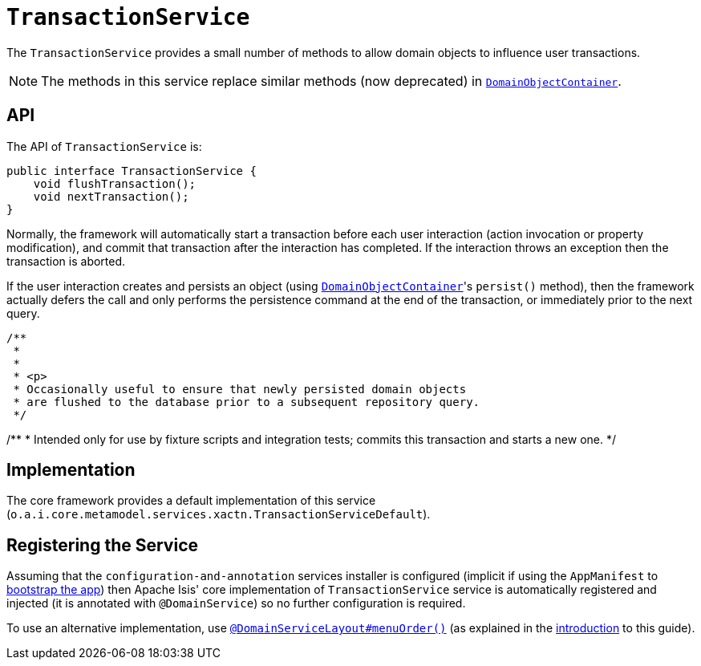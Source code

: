 [[_rgsvc_api_TransactionService]]
= `TransactionService`
:Notice: Licensed to the Apache Software Foundation (ASF) under one or more contributor license agreements. See the NOTICE file distributed with this work for additional information regarding copyright ownership. The ASF licenses this file to you under the Apache License, Version 2.0 (the "License"); you may not use this file except in compliance with the License. You may obtain a copy of the License at. http://www.apache.org/licenses/LICENSE-2.0 . Unless required by applicable law or agreed to in writing, software distributed under the License is distributed on an "AS IS" BASIS, WITHOUT WARRANTIES OR  CONDITIONS OF ANY KIND, either express or implied. See the License for the specific language governing permissions and limitations under the License.
:_basedir: ../
:_imagesdir: images/


The `TransactionService` provides a small number of methods to allow domain objects to influence user transactions.

[NOTE]
====
The methods in this service replace similar methods (now deprecated) in xref:rgsvc.adoc#_rgsvc_api_DomainObjectContainer[`DomainObjectContainer`].
====


== API

The API of `TransactionService` is:


[source,java]
----
public interface TransactionService {
    void flushTransaction();
    void nextTransaction();
}
----


Normally, the framework will automatically start a transaction before each user interaction (action invocation or
property modification), and commit that transaction after the interaction has completed.  If the interaction throws
an exception then the transaction is aborted.

If the user interaction creates and persists an object (using xref:rgsvc.adoc#_rgsvc_api_DomainObjectContainer[`DomainObjectContainer`]'s `persist()` method), then the framework actually defers the call and only performs the persistence command at the
end of the transaction, or immediately prior to the next query.

    /**
     *
     *
     * <p>
     * Occasionally useful to ensure that newly persisted domain objects
     * are flushed to the database prior to a subsequent repository query.
     */

/**
* Intended only for use by fixture scripts and integration tests; commits this transaction and starts a new one.
*/



== Implementation

The core framework provides a default implementation of this service (`o.a.i.core.metamodel.services.xactn.TransactionServiceDefault`).


== Registering the Service

Assuming that the `configuration-and-annotation` services installer is configured (implicit if using the
`AppManifest` to xref:rgcms.adoc#_rgcms_classes_AppManifest-bootstrapping[bootstrap the app]) then Apache Isis' core
implementation of `TransactionService` service is automatically registered and injected (it is annotated with
`@DomainService`) so no further configuration is required.

To use an alternative implementation, use
xref:rgant.adoc#_rgant-DomainServiceLayout_menuOrder[`@DomainServiceLayout#menuOrder()`] (as explained
in the xref:rgsvc.adoc#_rgsvc_intro_overriding-the-services[introduction] to this guide).
